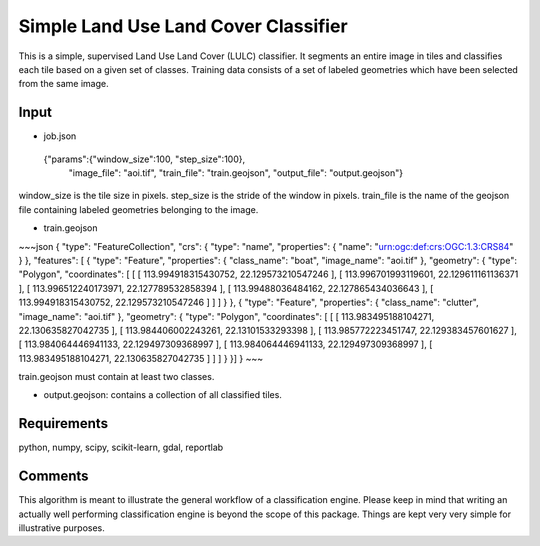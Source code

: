 Simple Land Use Land Cover Classifier
=====================================

This is a simple, supervised Land Use Land Cover (LULC) classifier.
It segments an entire image in tiles and classifies each tile based on a given set of classes.
Training data consists of a set of labeled geometries which have been selected from the same image.  

Input
-----

- job.json

.. highlights::

   {"params":{"window_size":100, "step_size":100},
    "image_file": "aoi.tif",
    "train_file": "train.geojson",
    "output_file": "output.geojson"}

window_size is the tile size in pixels. step_size is the stride of the window in pixels. train_file is the name 
of the geojson file containing labeled geometries belonging to the image.

- train.geojson

~~~json
{
"type": "FeatureCollection",
"crs": { "type": "name", "properties": { "name": "urn:ogc:def:crs:OGC:1.3:CRS84" } },
"features": [
{ "type": "Feature", "properties": { "class_name": "boat", "image_name": "aoi.tif" }, "geometry": { "type": "Polygon", "coordinates": [ [ [ 113.994918315430752, 22.129573210547246 ], [ 113.996701993119601, 22.129611161136371 ], [ 113.996512240173971, 22.127789532858394 ], [ 113.99488036484162, 22.127865434036643 ], [ 113.994918315430752, 22.129573210547246 ] ] ] } },
{ "type": "Feature", "properties": { "class_name": "clutter", "image_name": "aoi.tif" }, "geometry": { "type": "Polygon", "coordinates": [ [ [ 113.983495188104271, 22.130635827042735 ], [ 113.984406002243261, 22.13101533293398 ], [ 113.985772223451747, 22.129383457601627 ], [ 113.984064446941133, 22.129497309368997 ], [ 113.984064446941133, 22.129497309368997 ], [ 113.983495188104271, 22.130635827042735 ] ] ] } }]
}
~~~

train.geojson must contain at least two classes. 

- output.geojson: contains a collection of all classified tiles. 


Requirements
------------

python, numpy, scipy, scikit-learn, gdal, reportlab


Comments
--------

This algorithm is meant to illustrate the general workflow of a classification engine.
Please keep in mind that writing an actually well performing classification engine is beyond the scope of this package.
Things are kept very very simple for illustrative purposes.

